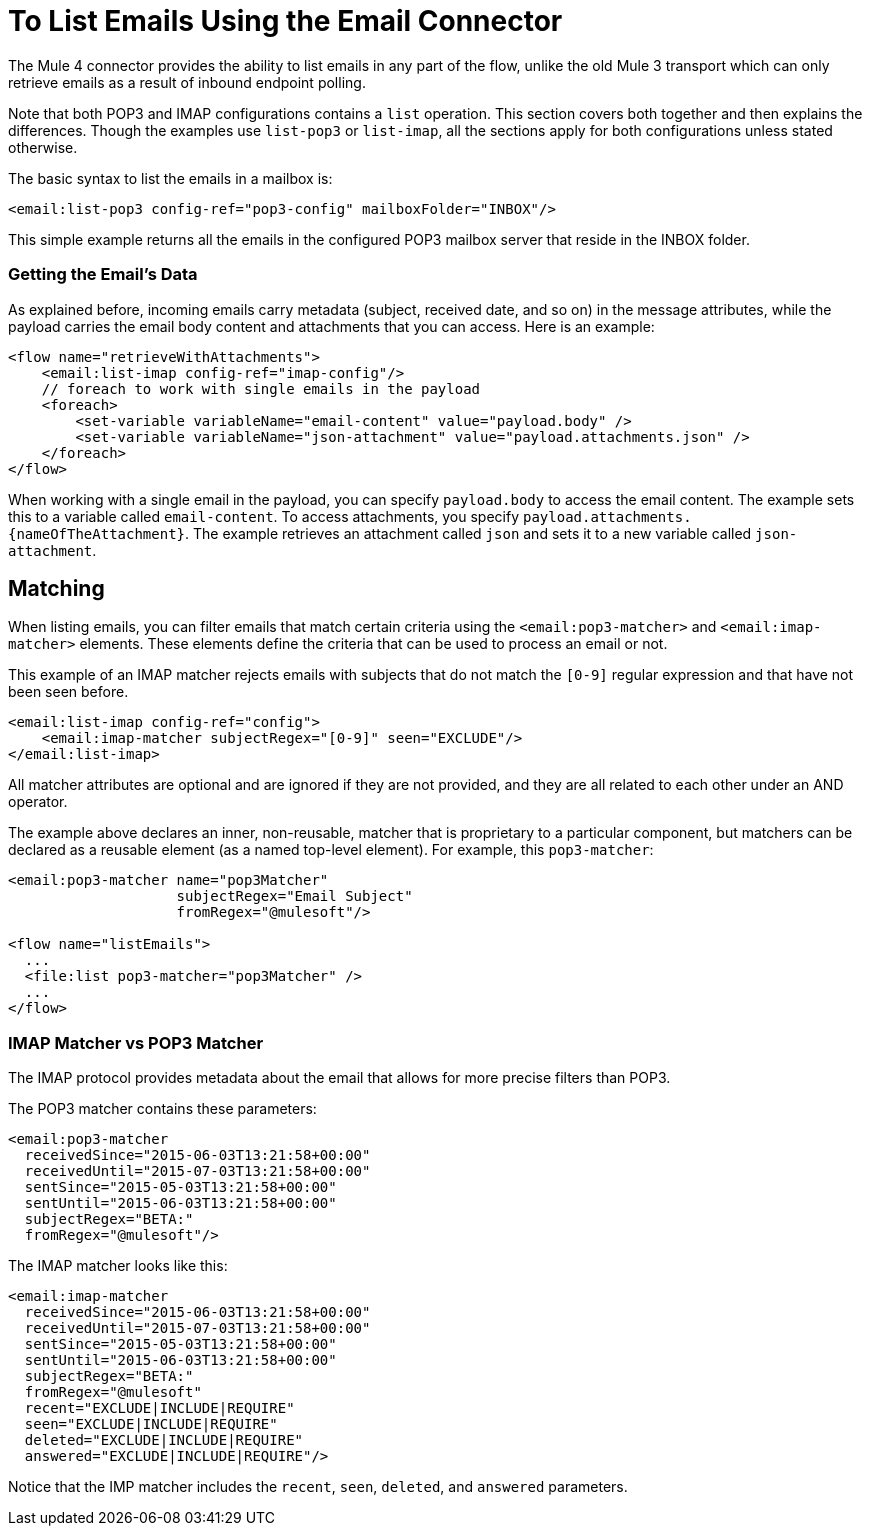 = To List Emails Using the Email Connector

The Mule 4 connector provides the ability to list emails in any part of
the flow, unlike the old Mule 3 transport which can only retrieve emails as a result
of inbound endpoint polling.

Note that both POP3 and IMAP configurations contains a `list` operation. This section covers both
together and then explains the differences. Though the examples use `list-pop3`
or `list-imap`, all the sections apply for both configurations unless stated otherwise.

The basic syntax to list the emails in a mailbox is:

[source, xml, linenums]
----
<email:list-pop3 config-ref="pop3-config" mailboxFolder="INBOX"/>
----

This simple example returns all the emails in the configured POP3 mailbox server that
reside in the INBOX folder.

=== Getting the Email's Data

As explained before, incoming emails carry metadata (subject, received date, and so on) in
the message attributes, while the payload carries the email body content and attachments
that you can access. Here is an example:

[source, xml, linenums]
----
<flow name="retrieveWithAttachments">
    <email:list-imap config-ref="imap-config"/>
    // foreach to work with single emails in the payload
    <foreach>
        <set-variable variableName="email-content" value="payload.body" />
        <set-variable variableName="json-attachment" value="payload.attachments.json" />
    </foreach>
</flow>
----

When working with a single email in the payload, you can specify `payload.body` to access the
email content. The example sets this to a variable called `email-content`. To access 
attachments, you specify `payload.attachments.{nameOfTheAttachment}`. The example retrieves an attachment called `json` and sets it to a new variable called `json-attachment`.

== Matching

When listing emails, you can filter emails that match certain criteria using the `<email:pop3-matcher>` and `<email:imap-matcher>` elements. These elements define the criteria that can be used to process an email or not.

This example of an IMAP matcher rejects emails with subjects that do not match
the `[0-9]` regular expression and that have not been seen before.

[source, xml, linenums]
----
<email:list-imap config-ref="config">
    <email:imap-matcher subjectRegex="[0-9]" seen="EXCLUDE"/>
</email:list-imap>
----

All matcher attributes are optional and are ignored if they are not provided, and they are
all related to each other under an AND operator.

The example above declares an inner, non-reusable, matcher that is proprietary to a particular component,
but matchers can be declared as a reusable element (as a named top-level element).
For example, this `pop3-matcher`:

[source, xml, linenums]
----
<email:pop3-matcher name="pop3Matcher"
                    subjectRegex="Email Subject"
                    fromRegex="@mulesoft"/>

<flow name="listEmails">
  ...
  <file:list pop3-matcher="pop3Matcher" />
  ...
</flow>
----

=== IMAP Matcher vs POP3 Matcher

The IMAP protocol provides metadata about the email that allows for more
precise filters than POP3.

The POP3 matcher contains these parameters:

[source, xml, linenums]
----
<email:pop3-matcher
  receivedSince="2015-06-03T13:21:58+00:00"
  receivedUntil="2015-07-03T13:21:58+00:00"
  sentSince="2015-05-03T13:21:58+00:00"
  sentUntil="2015-06-03T13:21:58+00:00"
  subjectRegex="BETA:"
  fromRegex="@mulesoft"/>
----

The IMAP matcher looks like this:

[source, xml, linenums]
----
<email:imap-matcher
  receivedSince="2015-06-03T13:21:58+00:00"
  receivedUntil="2015-07-03T13:21:58+00:00"
  sentSince="2015-05-03T13:21:58+00:00"
  sentUntil="2015-06-03T13:21:58+00:00"
  subjectRegex="BETA:"
  fromRegex="@mulesoft"
  recent="EXCLUDE|INCLUDE|REQUIRE"
  seen="EXCLUDE|INCLUDE|REQUIRE"
  deleted="EXCLUDE|INCLUDE|REQUIRE"
  answered="EXCLUDE|INCLUDE|REQUIRE"/>
----

Notice that the IMP matcher includes the `recent`, `seen`, `deleted`, and `answered` parameters.
